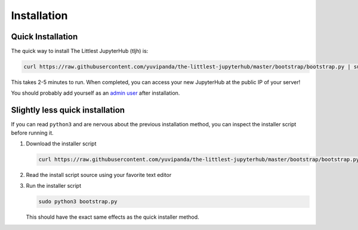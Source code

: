 .. _installation:

============
Installation
============

Quick Installation
==================

The quick way to install The Littlest JupyterHub (tljh) is:

.. code-block:: bash

   curl https://raw.githubusercontent.com/yuvipanda/the-littlest-jupyterhub/master/bootstrap/bootstrap.py | sudo python3 -

This takes 2-5 minutes to run. When completed, you can access your new JupyterHub
at the public IP of your server!

You should probably add yourself as an `admin user <admin.rst>`_
after installation.

Slightly less quick installation
================================

If you can read ``python3`` and are nervous about the previous installation method,
you can inspect the installer script before running it.


1. Download the installer script

   .. code-block:: bash

      curl https://raw.githubusercontent.com/yuvipanda/the-littlest-jupyterhub/master/bootstrap/bootstrap.py -o bootstrap.py

2. Read the install script source using your favorite text editor

3. Run the installer script

   .. code-block:: bash

      sudo python3 bootstrap.py

   This should have the exact same effects as the quick installer method.
